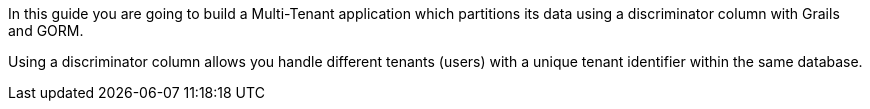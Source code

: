 In this guide you are going to build a Multi-Tenant application which partitions
its data using a discriminator column with Grails and GORM.

Using a discriminator column allows you handle different tenants (users)
with a unique tenant identifier within the same database.
